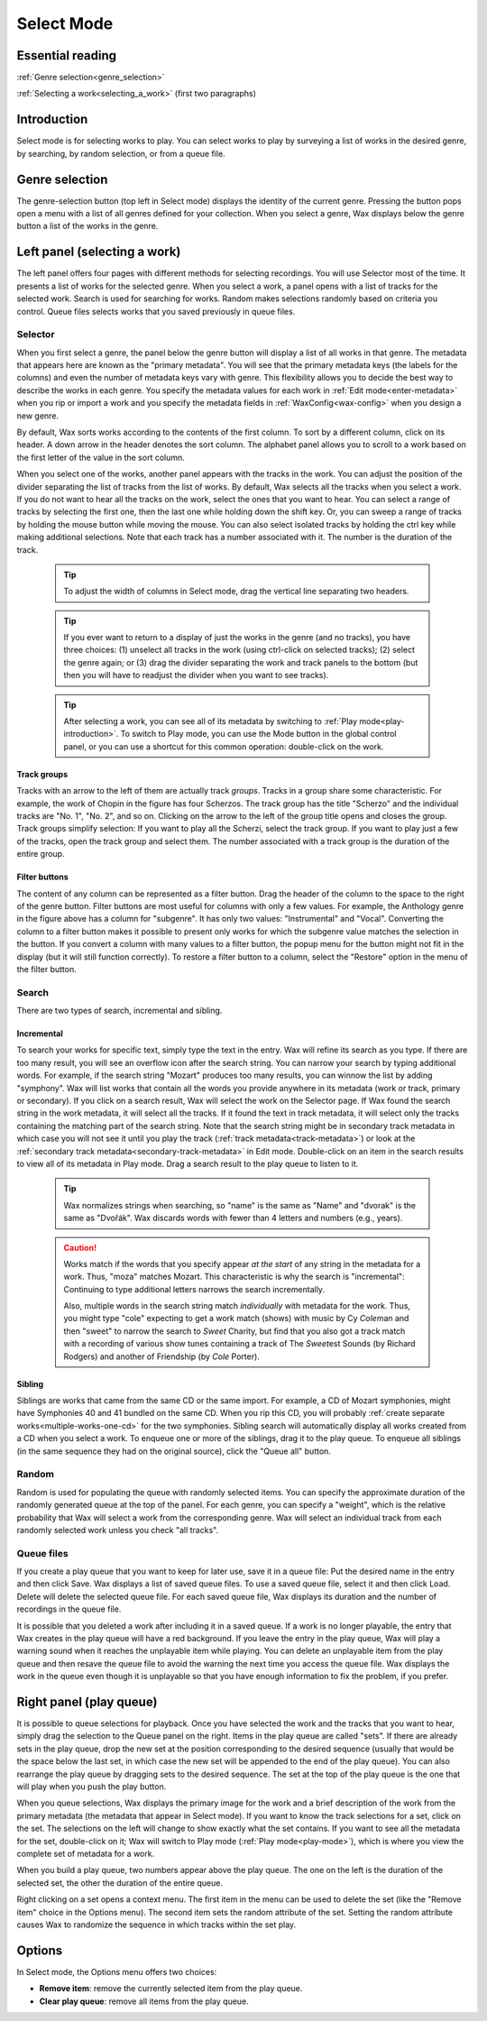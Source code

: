 .. index:: single: mode; select
.. _select-mode:

Select Mode
===========

Essential reading
-----------------

:ref:`Genre selection<genre_selection>`

:ref:`Selecting a work<selecting_a_work>` (first two paragraphs)

Introduction
------------
Select mode is for selecting works to play. You can select works to play by surveying a list of works in the desired genre, by searching, by random selection, or from a queue file.

.. index:: single: select; genre selection
.. _genre_selection:

Genre selection
---------------

.. image:: figures/genre.png
    :align: center

The genre-selection button (top left in Select mode) displays the identity of the current genre. Pressing the button pops open a menu with a list of all genres defined for your collection. When you select a genre, Wax displays below the genre button a list of the works in the genre.

.. index:: single: select; selecting a work
.. _selecting_a_work:

Left panel (selecting a work)
-----------------------------

The left panel offers four pages with different methods for selecting recordings. You will use Selector most of the time. It presents a list of works for the selected genre. When you select a work, a panel opens with a list of tracks for the selected work. Search is used for searching for works. Random makes selections randomly based on criteria you control. Queue files selects works that you saved previously in queue files.

Selector
~~~~~~~~

.. image:: figures/select.png
    :align: center

When you first select a genre, the panel below the genre button will display a list of all works in that genre. The metadata that appears here are known as the "primary metadata". You will see that the primary metadata keys (the labels for the columns) and even the number of metadata keys vary with genre. This flexibility allows you to decide the best way to describe the works in each genre. You specify the metadata values for each work in :ref:`Edit mode<enter-metadata>` when you rip or import a work and you specify the metadata fields in :ref:`WaxConfig<wax-config>` when you design a new genre.

By default, Wax sorts works according to the contents of the first column. To sort by a different column, click on its header. A down arrow in the header denotes the sort column. The alphabet panel allows you to scroll to a work based on the first letter of the value in the sort column.

When you select one of the works, another panel appears with the tracks in the work. You can adjust the position of the divider separating the list of tracks from the list of works. By default, Wax selects all the tracks when you select a work. If you do not want to hear all the tracks on the work, select the ones that you want to hear. You can select a range of tracks by selecting the first one, then the last one while holding down the shift key. Or, you can sweep a range of tracks by holding the mouse button while moving the mouse. You can also select isolated tracks by holding the ctrl key while making additional selections. Note that each track has a number associated with it. The number is the duration of the track.

    .. TIP::
        To adjust the width of columns in Select mode, drag the vertical line separating two headers.

    .. TIP::
        If you ever want to return to a display of just the works in the genre (and no tracks), you have three choices: (1) unselect all tracks in the work (using ctrl-click on selected tracks); (2) select the genre again; or (3) drag the divider separating the work and track panels to the bottom (but then you will have to readjust the divider when you want to see tracks).

    .. TIP::
        After selecting a work, you can see all of its metadata by switching to :ref:`Play mode<play-introduction>`. To switch to Play mode, you can use the Mode button in the global control panel, or you can use a shortcut for this common operation: double-click on the work.

.. index:: single: select; track groups
.. _track-groups:

Track groups
^^^^^^^^^^^^

Tracks with an arrow to the left of them are actually track *groups*. Tracks in a group share some characteristic. For example, the work of Chopin in the figure has four Scherzos. The track group has the title "Scherzo" and the individual tracks are "No. 1", "No. 2", and so on. Clicking on the arrow to the left of the group title opens and closes the group. Track groups simplify selection: If you want to play all the Scherzi, select the track group. If you want to play just a few of the tracks, open the track group and select them. The number associated with a track group is the duration of the entire group.

Filter buttons
^^^^^^^^^^^^^^

The content of any column can be represented as a filter button. Drag the header of the column to the space to the right of the genre button. Filter buttons are most useful for columns with only a few values. For example, the Anthology genre in the figure above has a column for "subgenre". It has only two values: "Instrumental" and "Vocal". Converting the column to a filter button makes it possible to present only works for which the subgenre value matches the selection in the button. If you convert a column with many values to a filter button, the popup menu for the button might not fit in the display (but it will still function correctly). To restore a filter button to a column, select the "Restore" option in the menu of the filter button.

Search
~~~~~~
.. index:: single: select; search

There are two types of search, incremental and sibling.

.. _incremental-search:

Incremental
^^^^^^^^^^^

.. image:: figures/search-incremental.png
    :align: center

To search your works for specific text, simply type the text in the entry. Wax will refine its search as you type. If there are too many result, you will see an overflow icon after the search string. You can narrow your search by typing additional words. For example, if the search string "Mozart" produces too many results, you can winnow the list by adding "symphony". Wax will list works that contain all the words you provide anywhere in its metadata (work or track, primary or secondary). If you click on a search result, Wax will select the work on the Selector page. If Wax found the search string in the work metadata, it will select all the tracks. If it found the text in track metadata, it will select only the tracks containing the matching part of the search string. Note that the search string might be in secondary track metadata in which case you will not see it until you play the track (:ref:`track metadata<track-metadata>`) or look at the :ref:`secondary track metadata<secondary-track-metadata>` in Edit mode. Double-click on an item in the search results to view all of its metadata in Play mode. Drag a search result to the play queue to listen to it.

    .. TIP::
        Wax normalizes strings when searching, so "name" is the same as "Name" and "dvorak" is the same as "Dvořák". Wax discards words with fewer than 4 letters and numbers (e.g., years).

    .. CAUTION::
        Works match if the words that you specify appear *at the start* of any string in the metadata for a work. Thus, "moza" matches Mozart. This characteristic is why the search is "incremental": Continuing to type additional letters narrows the search incrementally.

        Also, multiple words in the search string match *individually* with metadata for the work. Thus, you might type "cole" expecting to get a work match (shows) with music by Cy *Cole*\ man and then "sweet" to narrow the search to *Sweet* Charity, but find that you also got a track match with a recording of various show tunes containing a track of The *Sweet*\ est Sounds (by Richard Rodgers) and another of Friendship (by *Cole* Porter).

.. _sibling-search:

Sibling
^^^^^^^

.. image:: figures/search-sibling.png
    :align: center

Siblings are works that came from the same CD or the same import. For example, a CD of Mozart symphonies, might have Symphonies 40 and 41 bundled on the same CD. When you rip this CD, you will probably :ref:`create separate works<multiple-works-one-cd>` for the two symphonies. Sibling search will automatically display all works created from a CD when you select a work. To enqueue one or more of the siblings, drag it to the play queue. To enqueue all siblings (in the same sequence they had on the original source), click the "Queue all" button.

Random
~~~~~~

.. image:: figures/random.png
    :align: center

Random is used for populating the queue with randomly selected items. You can specify the approximate duration of the randomly generated queue at the top of the panel. For each genre, you can specify a "weight", which is the relative probability that Wax will select a work from the corresponding genre. Wax will select an individual track from each randomly selected work unless you check "all tracks".

Queue files
~~~~~~~~~~~

.. image:: figures/queue-files.png
    :align: center

If you create a play queue that you want to keep for later use, save it in a queue file: Put the desired name in the entry and then click Save. Wax displays a list of saved queue files. To use a saved queue file, select it and then click Load. Delete will delete the selected queue file. For each saved queue file, Wax displays its duration and the number of recordings in the queue file.

It is possible that you deleted a work after including it in a saved queue. If a work is no longer playable, the entry that Wax creates in the play queue will have a red background. If you leave the entry in the play queue, Wax will play a warning sound when it reaches the unplayable item while playing. You can delete an unplayable item from the play queue and then resave the queue file to avoid the warning the next time you access the queue file. Wax displays the work in the queue even though it is unplayable so that you have enough information to fix the problem, if you prefer.


Right panel (play queue)
------------------------
.. index:: single: select; queue
.. _play-queue:

.. image:: figures/queue.png
    :align: center

It is possible to queue selections for playback. Once you have selected the work and the tracks that you want to hear, simply drag the selection to the Queue panel on the right. Items in the play queue are called "sets". If there are already sets in the play queue, drop the new set at the position corresponding to the desired sequence (usually that would be the space below the last set, in which case the new set will be appended to the end of the play queue). You can also rearrange the play queue by dragging sets to the desired sequence. The set at the top of the play queue is the one that will play when you push the play button.

When you queue selections, Wax displays the primary image for the work and a brief description of the work from the primary metadata (the metadata that appear in Select mode). If you want to know the track selections for a set, click on the set. The selections on the left will change to show exactly what the set contains. If you want to see all the metadata for the set, double-click on it; Wax will switch to Play mode (:ref:`Play mode<play-mode>`), which is where you view the complete set of metadata for a work.

When you build a play queue, two numbers appear above the play queue. The one on the left is the duration of the selected set, the other the duration of the entire queue.

.. _random-attribute:

Right clicking on a set opens a context menu. The first item in the menu can be used to delete the set (like the "Remove item" choice in the Options menu). The second item sets the random attribute of the set. Setting the random attribute causes Wax to randomize the sequence in which tracks within the set play.

Options
-------
In Select mode, the Options menu offers two choices:

- **Remove item**: remove the currently selected item from the play queue.
- **Clear play queue**: remove all items from the play queue.

